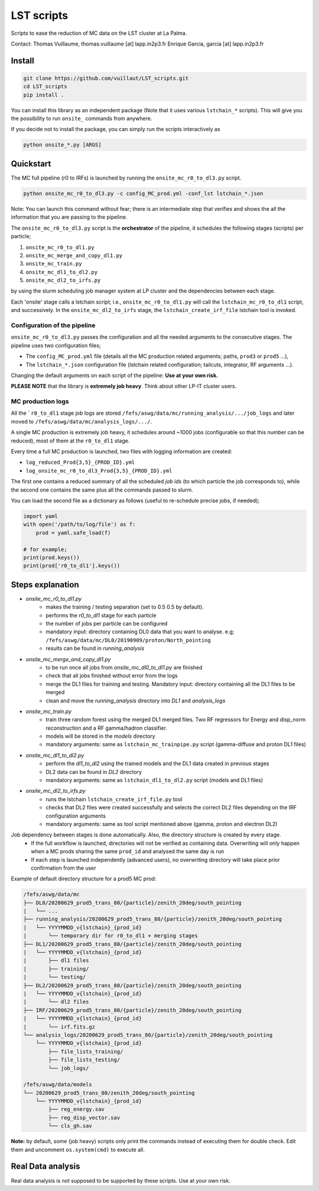LST scripts
===========

.. image:: https://travis-ci.com/vuillaut/LST_scripts.svg?branch=master
    :target: https://travis-ci.com/vuillaut/LST_scripts

Scripts to ease the reduction of MC data on the LST cluster at La Palma.   

Contact:
Thomas Vuillaume, thomas.vuillaume [at] lapp.in2p3.fr
Enrique Garcia, garcia [at] lapp.in2p3.fr


Install
-------

.. code-block::

    git clone https://github.com/vuillaut/LST_scripts.git 
    cd LST_scripts 
    pip install .    


You can install this library as an independent package (Note that it uses various ``lstchain_*`` scripts).
This will give you the possibility to run ``onsite_`` commands from anywhere.

If you decide not to install the package, you can simply run the scripts interactively as

.. code-block:: python

    python onsite_*.py [ARGS]


Quickstart
----------

The MC full pipeline (r0 to IRFs) is launched by running the ``onsite_mc_r0_to_dl3.py`` script.

.. code-block:: python

    python onsite_mc_r0_to_dl3.py -c config_MC_prod.yml -conf_lst lstchain_*.json

Note: You can launch this command without fear; there is an intermediate step that verifies and
shows the all the information that you are passing to the pipeline.

The ``onsite_mc_r0_to_dl3.py`` script is the **orchestrator** of the pipeline, it schedules the following stages
(scripts) per particle;

1. ``onsite_mc_r0_to_dl1.py``
2. ``onsite_mc_merge_and_copy_dl1.py``
3. ``onsite_mc_train.py``
4. ``onsite_mc_dl1_to_dl2.py``
5. ``onsite_mc_dl2_to_irfs.py``

by using the slurm scheduling job manager system at LP cluster and the dependencies between each stage.


Each 'onsite' stage calls a lstchain script; i.e., ``onsite_mc_r0_to_dl1.py`` will call the ``lstchain_mc_r0_to_dl1``
script, and successively.
In the ``onsite_mc_dl2_to_irfs`` stage, the ``lstchain_create_irf_file`` lstchain tool is invoked.

Configuration of the pipeline
*****************************

``onsite_mc_r0_to_dl3.py`` passes the configuration and all the needed arguments to the consecutive stages. The
pipeline uses two configuration files;

- The ``config_MC_prod.yml`` file (details all the MC production related arguments; paths, ``prod3`` or ``prod5`` ...),
- The ``lstchain_*.json`` configuration file (lstchain related configuration; tailcuts, integrator, RF arguments ...).

Changing the default arguments on each script of the pipeline: **Use at your own risk.**

**PLEASE NOTE** that the library is **extremely job heavy**. Think about other LP-IT cluster users.

MC production logs
******************
All the ```r0_to_dl1`` stage job logs are stored ``/fefs/aswg/data/mc/running_analysis/.../job_logs`` and later
moved to ``/fefs/aswg/data/mc/analysis_logs/.../``.

A single MC production is extremely job heavy, it schedules around ~1000 jobs (configurable so that this number can be
reduced), most of them at the ``r0_to_dl1`` stage.

Every time a full MC production is launched, two files with logging information are created:

- ``log_reduced_Prod{3,5}_{PROD_ID}.yml``
- ``log_onsite_mc_r0_to_dl3_Prod{3,5}_{PROD_ID}.yml``

The first one contains a reduced summary of all the scheduled `job ids` (to which particle the job corresponds to),
while the second one contains the same plus all the commands passed to slurm.

You can load the second file as a dictionary as follows (useful to re-schedule precise jobs, if needed);

.. code-block:: python

    import yaml
    with open('/path/to/log/file') as f:
        prod = yaml.safe_load(f)

    # for example;
    print(prod.keys())
    print(prod['r0_to_dl1'].keys())


Steps explanation
-----------------

- `onsite_mc_r0_to_dl1.py`
    - makes the training / testing separation (set to 0.5 0.5 by default).
    - performs the `r0_to_dl1` stage for each particle
    - the number of jobs per particle can be configured
    - mandatory input: directory containing DL0 data that you want to analyse. e.g; ``/fefs/aswg/data/mc/DL0/20190909/proton/North_pointing``
    - results can be found in `running_analysis`

- `onsite_mc_merge_and_copy_dl1.py`
    - to be run once all jobs from `onsite_mc_dl0_to_dl1.py` are finished
    - check that all jobs finished without error from the logs
    - merge the DL1 files for training and testing. Mandatory input: directory containing all the DL1 files to be merged
    - clean and move the `running_analysis` directory into `DL1` and `analysis_logs`

- `onsite_mc_train.py`
    - train three random forest using the merged DL1 merged files. Two RF regressors for Energy and disp_norm reconstruction and a RF gamma/hadron classifier.
    - models will be stored in the `models` directory
    - mandatory arguments: same as ``lstchain_mc_trainpipe.py`` script (gamma-diffuse and proton DL1 files)

- `onsite_mc_dl1_to_dl2.py`
    - perform the `dl1_to_dl2` using the trained models and the DL1 data created in previous stages
    - DL2 data can be found in `DL2` directory
    - mandatory arguments: same as ``lstchain_dl1_to_dl2.py`` script (models and DL1 files)

- `onsite_mc_dl2_to_irfs.py`
    - runs the lstchain ``lstchain_create_irf_file.py`` tool
    - checks that DL2 files were created successfully and selects the correct DL2 files depending on the IRF configuration arguments
    - mandatory arguments: same as tool script mentioned above (gamma, proton and electron DL2)


Job dependency between stages is done automatically. Also, the directory structure is created by every stage.
    - If the full workflow is launched, directories will not be verified as containing data. Overwriting will only happen when a MC prods sharing the same ``prod_id`` and analysed the same day is run
    - If each step is launched independently (advanced users), no overwriting directory will take place prior confirmation from the user

Example of default directory structure for a prod5 MC prod:

.. code-block::

    /fefs/aswg/data/mc
    ├── DL0/20200629_prod5_trans_80/{particle}/zenith_20deg/south_pointing
    |   └── ...
    ├── running_analysis/20200629_prod5_trans_80/{particle}/zenith_20deg/south_pointing
    |   └── YYYYMMDD_v{lstchain}_{prod_id}
    |       └── temporary dir for r0_to_dl1 + merging stages
    ├── DL1/20200629_prod5_trans_80/{particle}/zenith_20deg/south_pointing
    |   └── YYYYMMDD_v{lstchain}_{prod_id}
    |       ├── dl1 files
    |       ├── training/
    |       └── testing/
    ├── DL2/20200629_prod5_trans_80/{particle}/zenith_20deg/south_pointing
    |   └── YYYYMMDD_v{lstchain}_{prod_id}
    |       └── dl2 files
    ├── IRF/20200629_prod5_trans_80/{particle}/zenith_20deg/south_pointing
    |   └── YYYYMMDD_v{lstchain}_{prod_id}
    |       └── irf.fits.gz
    └── analysis_logs/20200629_prod5_trans_80/{particle}/zenith_20deg/south_pointing
        └── YYYYMMDD_v{lstchain}_{prod_id}
            ├── file_lists_training/
            ├── file_lists_testing/
            └── job_logs/

    /fefs/aswg/data/models
    └── 20200629_prod5_trans_80/zenith_20deg/south_pointing
        └── YYYYMMDD_v{lstchain}_{prod_id}
            ├── reg_energy.sav
            ├── reg_disp_vector.sav
            └── cls_gh.sav



**Note:** by default, some (job heavy) scripts only print the commands instead of executing them for double check.
Edit them and uncomment ``os.system(cmd)`` to execute all.


Real Data analysis
------------------

Real data analysis is not supposed to be supported by these scripts. Use at your own risk.
